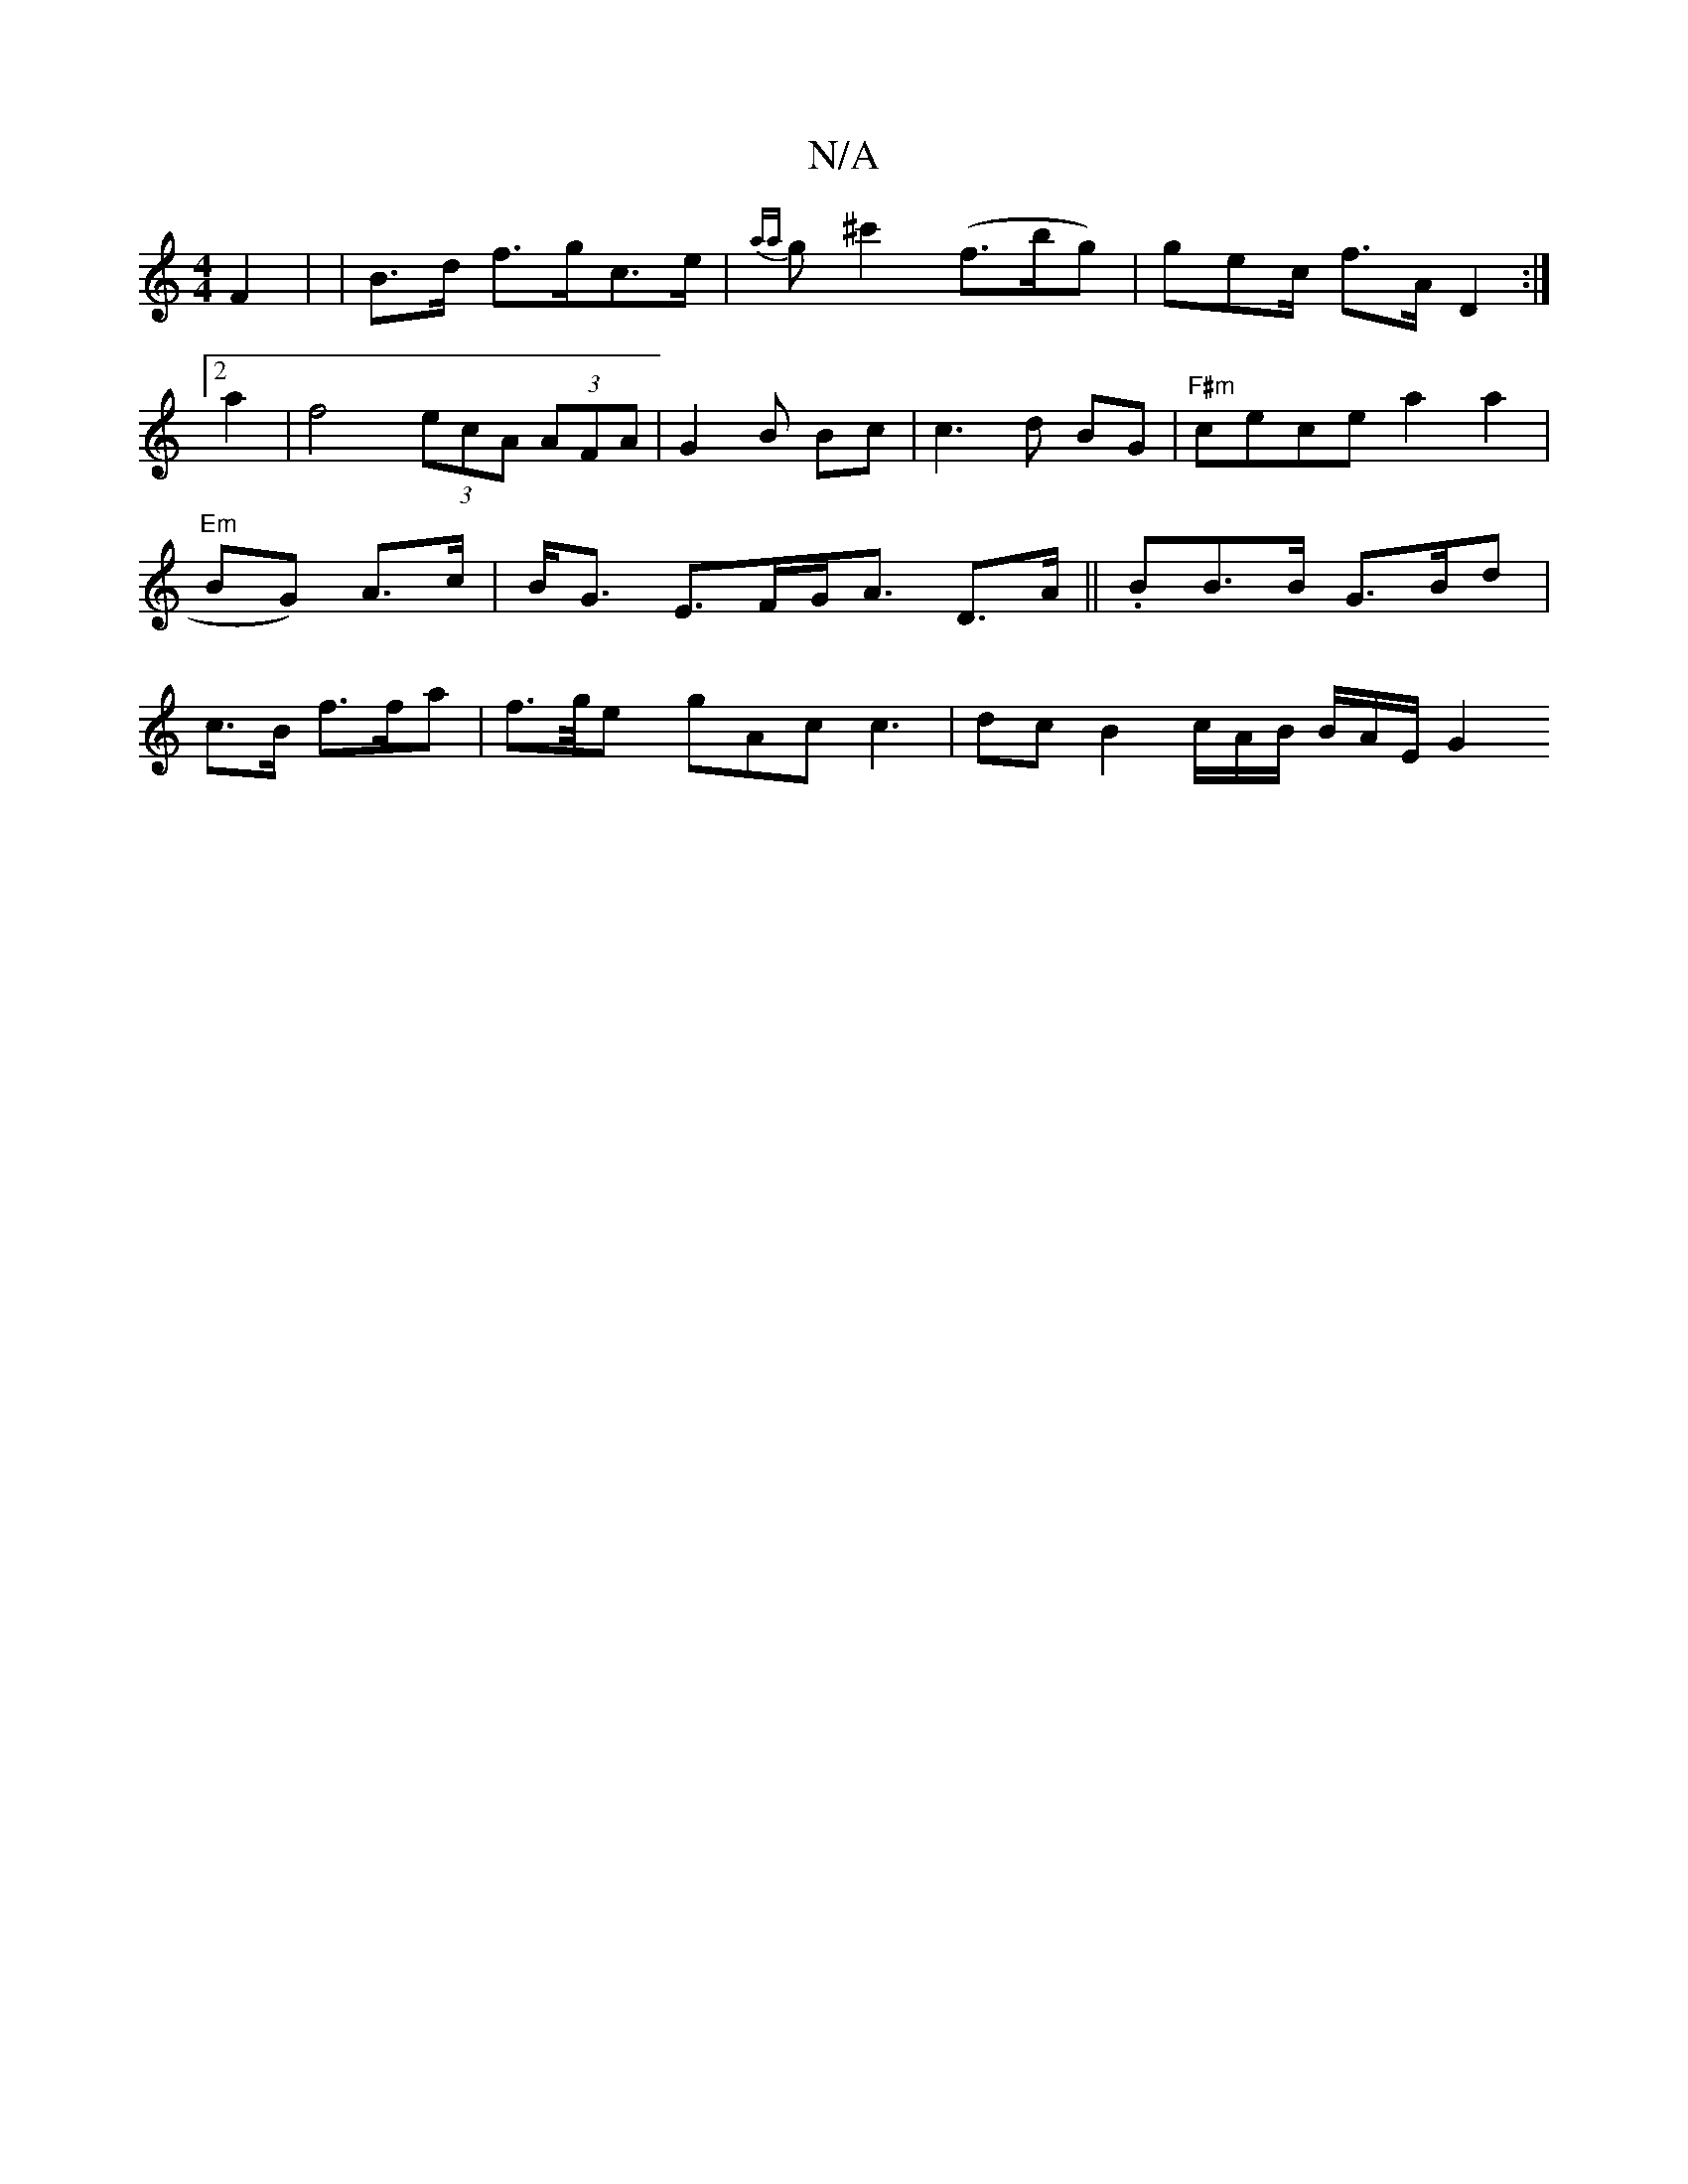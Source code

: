 X:1
T:N/A
M:4/4
R:N/A
K:Cmajor
F2 | |B>d f>gc>e | {aa}g^c'2 (f>bg)|gec/2/ f>A- D2 :|2a2 |f4 (3ecA (3AFA|G2B Bc | c3 d BG | "F#m"cece a2 a2 | "Em"BG) A>c | B<G E>FG<A D>A||.BB>B G>Bd|c>B f>fa | f>g/ey gAc c3 | dc B2 c/A/B/ B/A/E/ G2